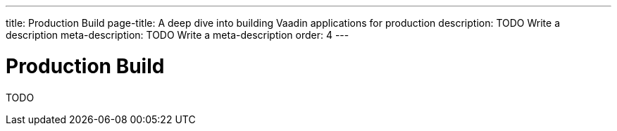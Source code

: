 ---
title: Production Build
page-title: A deep dive into building Vaadin applications for production
description: TODO Write a description
meta-description: TODO Write a meta-description
order: 4
---

= Production Build

TODO
